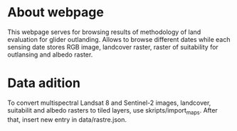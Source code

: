 * About webpage

This webpage serves for browsing results of methodology of land evaluation for glider outlanding. Allows to browse different dates while each sensing date stores RGB image, landcover raster, raster of suitability for outlansing and albedo raster.

* Data adition

To convert multispectral Landsat 8 and Sentinel-2 images, landcover, suitabilit and albedo rasters to tiled layers, use skripts/import_maps. After that, insert new entry in data/rastre.json.
